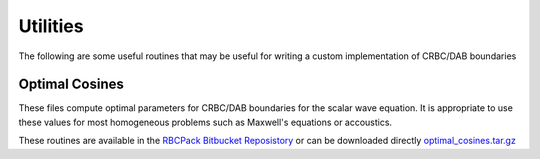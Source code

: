 .. For component pages, the structure should be the following:
   1) The component name should be at the top, underlined with "==="
      This will ensure that it ends up in the "components" drop down menu
      in the top bar.

   2) Subsequent headings should be used in the following order of hierarchy:
      ---
        ^^^
          """
      Any heading in this file underlined with "===", "---", "^^^" will be included
      in the side bar navigation nested based on the above. "===" should only
      be used for component titles for consistancy 

    3) This file needs to be linked to the rest of the project by including it in
       the toctree list in the top-level index.rst file

Utilities
=========

The following are some useful routines that may be useful for writing a custom
implementation of CRBC/DAB boundaries

Optimal Cosines
---------------

These files compute optimal parameters for CRBC/DAB boundaries for the scalar
wave equation. It is appropriate to use these values for most homogeneous problems
such as Maxwell's equations or accoustics.

These routines are available in the `RBCPack Bitbucket Reposistory <https://bitbucket.org/rbcpack/rbcpack>`_
or can be downloaded directly `optimal_cosines.tar.gz <optimal_cosines.tar.gz>`_

